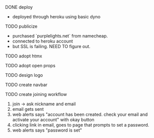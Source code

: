***** DONE deploy
- deployed through heroku using basic dyno
***** TODO publicize
- purchased `purplelights.net` from namecheap.
- connected to heroku account
- but SSL is failing. NEED TO figure out.
***** TODO adopt htmx
***** TODO adopt open props
***** TODO design logo
***** TODO create navbar
***** TODO create joining workflow
1. join -> ask nickname and email
2. email gets sent
3. web alerts says "account has been created. check your email and activate your account" with okay button
4. clicking link in email, goes to page that prompts to set a password.
5. web alerts says "password is set"

